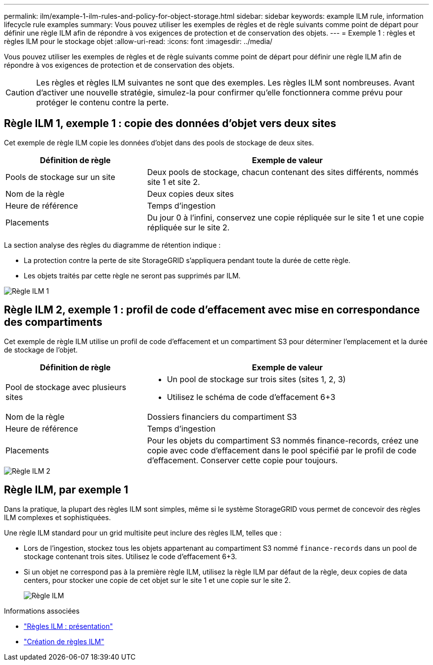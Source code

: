 ---
permalink: ilm/example-1-ilm-rules-and-policy-for-object-storage.html 
sidebar: sidebar 
keywords: example ILM rule, information lifecycle rule examples 
summary: Vous pouvez utiliser les exemples de règles et de règle suivants comme point de départ pour définir une règle ILM afin de répondre à vos exigences de protection et de conservation des objets. 
---
= Exemple 1 : règles et règles ILM pour le stockage objet
:allow-uri-read: 
:icons: font
:imagesdir: ../media/


[role="lead"]
Vous pouvez utiliser les exemples de règles et de règle suivants comme point de départ pour définir une règle ILM afin de répondre à vos exigences de protection et de conservation des objets.


CAUTION: Les règles et règles ILM suivantes ne sont que des exemples. Les règles ILM sont nombreuses. Avant d'activer une nouvelle stratégie, simulez-la pour confirmer qu'elle fonctionnera comme prévu pour protéger le contenu contre la perte.



== Règle ILM 1, exemple 1 : copie des données d'objet vers deux sites

Cet exemple de règle ILM copie les données d'objet dans des pools de stockage de deux sites.

[cols="1a,2a"]
|===
| Définition de règle | Exemple de valeur 


 a| 
Pools de stockage sur un site
 a| 
Deux pools de stockage, chacun contenant des sites différents, nommés site 1 et site 2.



 a| 
Nom de la règle
 a| 
Deux copies deux sites



 a| 
Heure de référence
 a| 
Temps d'ingestion



 a| 
Placements
 a| 
Du jour 0 à l'infini, conservez une copie répliquée sur le site 1 et une copie répliquée sur le site 2.

|===
La section analyse des règles du diagramme de rétention indique :

* La protection contre la perte de site StorageGRID s'appliquera pendant toute la durée de cette règle.
* Les objets traités par cette règle ne seront pas supprimés par ILM.


image::../media/ilm_rule_two_copies_two_data_centers.png[Règle ILM 1, exemple 1 : copie des données d'objet vers deux sites]



== Règle ILM 2, exemple 1 : profil de code d'effacement avec mise en correspondance des compartiments

Cet exemple de règle ILM utilise un profil de code d'effacement et un compartiment S3 pour déterminer l'emplacement et la durée de stockage de l'objet.

[cols="1a,2a"]
|===
| Définition de règle | Exemple de valeur 


 a| 
Pool de stockage avec plusieurs sites
 a| 
* Un pool de stockage sur trois sites (sites 1, 2, 3)
* Utilisez le schéma de code d'effacement 6+3




 a| 
Nom de la règle
 a| 
Dossiers financiers du compartiment S3



 a| 
Heure de référence
 a| 
Temps d'ingestion



 a| 
Placements
 a| 
Pour les objets du compartiment S3 nommés finance-records, créez une copie avec code d'effacement dans le pool spécifié par le profil de code d'effacement. Conserver cette copie pour toujours.

|===
image::../media/ilm_rule_ec_for_s3_bucket_finance_records.png[Règle ILM 2, exemple 1 : profil de code d'effacement avec mise en correspondance des compartiments]



== Règle ILM, par exemple 1

Dans la pratique, la plupart des règles ILM sont simples, même si le système StorageGRID vous permet de concevoir des règles ILM complexes et sophistiquées.

Une règle ILM standard pour un grid multisite peut inclure des règles ILM, telles que :

* Lors de l'ingestion, stockez tous les objets appartenant au compartiment S3 nommé `finance-records` dans un pool de stockage contenant trois sites. Utilisez le code d'effacement 6+3.
* Si un objet ne correspond pas à la première règle ILM, utilisez la règle ILM par défaut de la règle, deux copies de data centers, pour stocker une copie de cet objet sur le site 1 et une copie sur le site 2.
+
image::../media/policy_1_configured_policy.png[Règle ILM, par exemple 1]



.Informations associées
* link:ilm-policy-overview.html["Règles ILM : présentation"]
* link:creating-ilm-policy.html["Création de règles ILM"]

